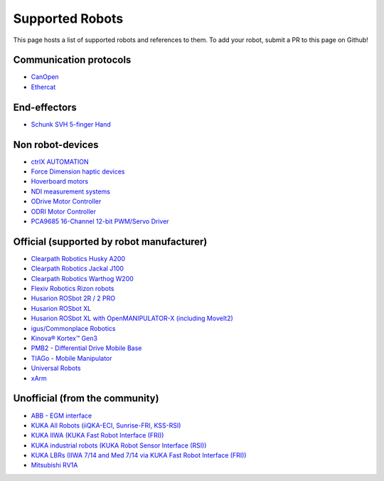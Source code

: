 Supported Robots
================

This page hosts a list of supported robots and references to them.
To add your robot, submit a PR to this page on Github!

Communication protocols
------------------------
- `CanOpen <https://github.com/ros-industrial/ros2_canopen>`_
- `Ethercat <https://github.com/ICube-Robotics/ethercat_driver_ros2>`_

End-effectors
--------------
- `Schunk SVH 5-finger Hand <https://github.com/SCHUNK-SE-Co-KG/schunk_svh_ros_driver/tree/ros2-humble>`_

Non robot-devices
------------------
- `ctrlX AUTOMATION <https://github.com/boschrexroth/ctrlx-automation-sdk-ros2>`_
- `Force Dimension haptic devices <https://github.com/ICube-Robotics/forcedimension_ros2>`_
- `Hoverboard motors <https://github.com/DataBot-Labs/hoverboard_ros2_control>`_
- `NDI measurement systems <https://github.com/ICube-Robotics/ndisys_ros2>`_
- `ODrive Motor Controller <https://github.com/Factor-Robotics/odrive_ros2_control>`_
- `ODRI Motor Controller <https://github.com/stack-of-tasks/ros2_hardware_interface_odri>`_
- `PCA9685 16-Channel 12-bit PWM/Servo Driver <https://github.com/rosblox/pca9685_ros2_control>`_

Official (supported by robot manufacturer)
-------------------------------------------
- `Clearpath Robotics Husky A200 <https://docs.clearpathrobotics.com/docs/robots/outdoor_robots/husky/user_manual_husky>`_
- `Clearpath Robotics Jackal J100 <https://docs.clearpathrobotics.com/docs/robots/outdoor_robots/jackal/user_manual_jackal>`_
- `Clearpath Robotics Warthog W200 <https://docs.clearpathrobotics.com/docs/robots/outdoor_robots/warthog/user_manual_warthog>`_
- `Flexiv Robotics Rizon robots <https://github.com/flexivrobotics/flexiv_ros2>`_
- `Husarion ROSbot 2R / 2 PRO <https://github.com/husarion/rosbot_ros>`_
- `Husarion ROSbot XL <https://github.com/husarion/rosbot_xl_ros>`_
- `Husarion ROSbot XL with OpenMANIPULATOR-X (including MoveIt2) <https://husarion.com/tutorials/ros-projects/rosbot-xl-openmanipulator-x/>`_
- `igus/Commonplace Robotics <https://github.com/CommonplaceRobotics/iRC_ROS>`_
- `Kinova® Kortex™ Gen3 <https://github.com/Kinovarobotics/ros2_kortex>`_
- `PMB2 - Differential Drive Mobile Base <https://github.com/pal-robotics/pmb2_simulation/tree/humble-devel>`_
- `TIAGo - Mobile Manipulator <https://github.com/pal-robotics/tiago_simulation/tree/humble-devel>`_
- `Universal Robots <https://github.com/UniversalRobots/Universal_Robots_ROS2_Driver>`_
- `xArm <https://github.com/xarm-Developer/xarm_ros2>`_

Unofficial (from the community)
--------------------------------
- `ABB - EGM interface <https://github.com/PickNikRobotics/abb_ros2>`_
- `KUKA All Robots (iiQKA-ECI, Sunrise-FRI, KSS-RSI) <https://github.com/kroshu/ros2_kuka_drivers>`_
- `KUKA IIWA (KUKA Fast Robot Interface (FRI)) <https://github.com/ICube-Robotics/iiwa_ros2>`_
- `KUKA industrial robots (KUKA Robot Sensor Interface (RSI)) <https://github.com/dignakov/ros2_control_kuka_driver>`_
- `KUKA LBRs (IIWA 7/14 and Med 7/14 via KUKA Fast Robot Interface (FRI)) <https://github.com/lbr-stack/lbr_fri_ros2_stack>`_
- `Mitsubishi RV1A <https://github.com/ICube-Robotics/mrv1a_ros2>`_
